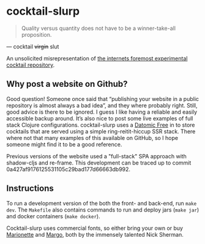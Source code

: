 * cocktail-slurp
  #+BEGIN_QUOTE
  Quality versus quantity does not have to be a winner-take-all proposition.
  #+END_QUOTE

  — cocktail +virgin+ slut

  [[./.assets/screenshot.png]]

  An unsolicited misrepresentation of [[https://cocktailvirgin.blogspot.com][the internets foremost experimental cocktail repository]].

** Why post a website on Github?
   Good question! Someone once said that “publishing your website in a public repository is almost always a bad idea”, and they where probably right. Still, good advice is there to be ignored. I guess I like having a reliable and easily accessible backup around. It’s also nice to post some live examples of full stack Clojure configurations. cocktail-slurp uses a [[https://www.datomic.com][Datomic Free]] in to store cocktails that are served using a simple ring-reitit-hiccup SSR stack. There where not that many examples of this available on GitHub, so I hope someone might find it to be a good reference.

   Previous versions of the website used a "full-stack" SPA approach with shadow-cljs and re-frame. This development can be traced up to commit 0a427af9176125531105c29bad177d66663db992.

** Instructions
   To run a development version of the both the front- and back-end, run ~make dev~. The ~Makefile~ also contains commands to run and deploy jars (~make jar~) and docker containers (~make docker~).

   Cocktail-slurp uses commercial fonts, so either bring your own or buy [[https://hex.xyz/Marionette/][Marionette]] and [[https://www.futurefonts.xyz/hex/margo][Margo]], both by the immensely talented Nick Sherman.

